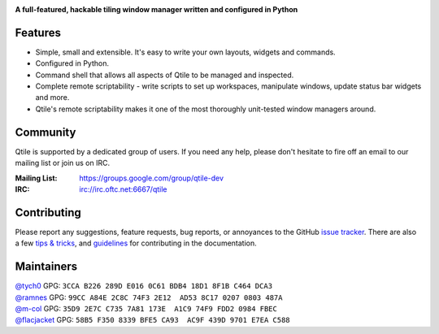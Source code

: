 |logo|

**A full-featured, hackable tiling window manager written and configured in Python**

|website| |pypi| |ci| |rtd| |license|

Features
========

* Simple, small and extensible. It's easy to write your own layouts,
  widgets and commands.
* Configured in Python.
* Command shell that allows all aspects of Qtile to be managed and
  inspected.
* Complete remote scriptability - write scripts to set up workspaces,
  manipulate windows, update status bar widgets and more.
* Qtile's remote scriptability makes it one of the most thoroughly
  unit-tested window managers around.

Community
=========

Qtile is supported by a dedicated group of users. If you need any help, please
don't hesitate to fire off an email to our mailing list or join us on IRC.

:Mailing List: https://groups.google.com/group/qtile-dev
:IRC: irc://irc.oftc.net:6667/qtile

Contributing
============

Please report any suggestions, feature requests, bug reports, or annoyances to
the GitHub `issue tracker`_. There are also a few `tips & tricks`_,
and `guidelines`_ for contributing in the documentation.

.. _`issue tracker`: https://github.com/qtile/qtile/issues
.. _`tips & tricks`: https://docs.qtile.org/en/latest/manual/hacking.html
.. _`guidelines`: https://docs.qtile.org/en/latest/manual/contributing.html

.. |logo| image:: https://raw.githubusercontent.com/qtile/qtile/master/logo.png
    :alt: Logo
    :target: https://www.qtile.org
.. |website| image:: https://img.shields.io/badge/website-qtile.org-blue.svg
    :alt: Website
    :target: https://www.qtile.org
.. |pypi| image:: https://img.shields.io/pypi/v/qtile.svg
    :alt: PyPI
    :target: https://pypi.org/project/qtile/
.. |ci| image:: https://github.com/qtile/qtile/workflows/ci/badge.svg?branch=master
    :alt: CI status
    :target: https://github.com/qtile/qtile/actions
.. |rtd| image:: https://readthedocs.org/projects/qtile/badge/?version=latest
    :alt: Read the Docs
    :target: https://docs.qtile.org/en/latest/
.. |license| image:: https://img.shields.io/github/license/qtile/qtile.svg
    :alt: License
    :target: https://github.com/qtile/qtile/blob/master/LICENSE


Maintainers
===========

| `@tych0`_ GPG: ``3CCA B226 289D E016 0C61 BDB4 18D1 8F1B C464 DCA3``
| `@ramnes`_ GPG: ``99CC A84E 2C8C 74F3 2E12  AD53 8C17 0207 0803 487A``
| `@m-col`_ GPG: ``35D9 2E7C C735 7A81 173E  A1C9 74F9 FDD2 0984 FBEC``
| `@flacjacket`_ GPG: ``58B5 F350 8339 BFE5 CA93  AC9F 439D 9701 E7EA C588``

.. _`@tych0`: https://github.com/tych0
.. _`@ramnes`: https://github.com/ramnes
.. _`@m-col`: https://github.com/m-col
.. _`@flacjacket`: https://github.com/flacjacket
